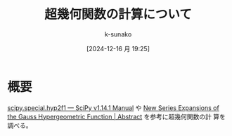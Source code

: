 #+LaTeX_CLASS: koma-jarticle

#+STARTUP:  overview
#+STARTUP:  hidestars
#+OPTIONS:  H:4 num:nil toc:nil \n:nil @:t ::t |:t ^:nil -:t f:t *:t TeX:t LaTeX:t skip:nil d:nil todo:t pri:nil tags:not-in-toc
#+LINK_UP:
#+LINK_HOME:

#+cite_export: csl ~/repos/styles/chicago-author-date.csl
#+BIBLIOGRAPHY: /home/snowfox/myspace/Bibliography/references.bib

#+TITLE: 超幾何関数の計算について
#+AUTHOR: k-sunako
#+DATE: [2024-12-16 月 19:25]

* 概要
[[https://docs.scipy.org/doc/scipy/reference/generated/scipy.special.hyp2f1.html][scipy.special.hyp2f1 — SciPy v1.14.1 Manual]] や [[https://arxiv.org/abs/1306.2046][New Series Expansions
of the Gauss Hypergeometric Function | Abstract]] を参考に超幾何関数の計
算を調べる。






